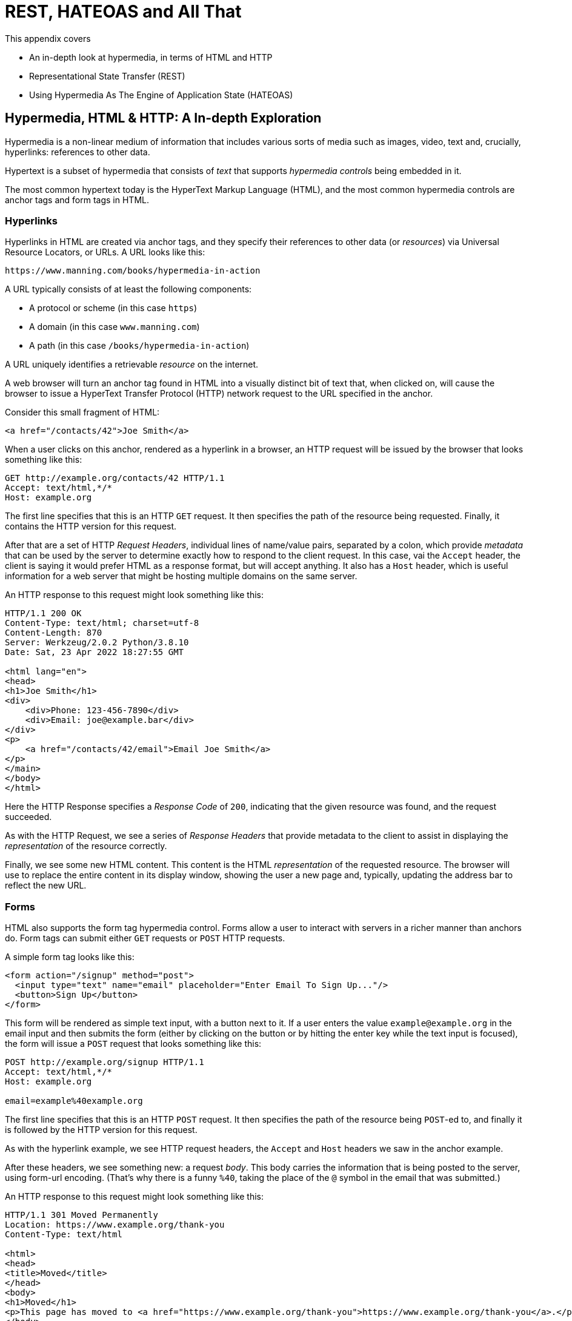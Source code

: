 
= REST, HATEOAS and All That

This appendix covers

* An in-depth look at hypermedia, in terms of HTML and HTTP
* Representational State Transfer (REST)
* Using Hypermedia As The Engine of Application State (HATEOAS)

== Hypermedia, HTML & HTTP: A In-depth Exploration

Hypermedia is a non-linear medium of information that includes various sorts of media such as images,
video, text and, crucially, hyperlinks: references to other data.

Hypertext is a subset of hypermedia that consists of _text_ that supports _hypermedia controls_ being embedded in it.

The most common hypertext today is the HyperText Markup Language (HTML), and the most common hypermedia controls are
anchor tags and form tags in HTML.

=== Hyperlinks

Hyperlinks in HTML are created via anchor tags, and they specify their references to other data (or _resources_) via
Universal Resource Locators, or URLs.  A URL looks like this:

[source,html]
----
https://www.manning.com/books/hypermedia-in-action
----

A URL typically consists of at least the following components:

* A protocol or scheme (in this case `https`)
* A domain (in this case `www.manning.com`)
* A path (in this case `/books/hypermedia-in-action`)

A URL uniquely identifies a retrievable _resource_ on the internet.

A web browser will turn an anchor tag found in HTML into a visually distinct bit of text that, when clicked on, will
cause the browser to issue a HyperText Transfer Protocol (HTTP) network request to the URL specified in the anchor.

Consider this small fragment of HTML:

[source,html]
----
<a href="/contacts/42">Joe Smith</a>
----

When a user clicks on this anchor, rendered as a hyperlink in a browser, an HTTP request will be issued by the browser
that looks something like this:

[source]
----
GET http://example.org/contacts/42 HTTP/1.1
Accept: text/html,*/*
Host: example.org
----

The first line specifies that this is an HTTP `GET` request.  It then specifies the path of the resource being
requested.  Finally, it contains the HTTP version for this request.

After that are a set of HTTP _Request Headers_, individual lines of name/value pairs, separated by a colon, which provide
_metadata_ that can be used by the server to determine exactly how to respond to the client request.  In this case,
vai the `Accept` header, the client is saying it would prefer HTML as a response format, but will accept anything.  It
also has a `Host` header, which is useful information for a web server that might be hosting multiple domains on the
same server.

An HTTP response to this request might look something like this:

[source]
----
HTTP/1.1 200 OK
Content-Type: text/html; charset=utf-8
Content-Length: 870
Server: Werkzeug/2.0.2 Python/3.8.10
Date: Sat, 23 Apr 2022 18:27:55 GMT

<html lang="en">
<head>
<h1>Joe Smith</h1>
<div>
    <div>Phone: 123-456-7890</div>
    <div>Email: joe@example.bar</div>
</div>
<p>
    <a href="/contacts/42/email">Email Joe Smith</a>
</p>
</main>
</body>
</html>
----

Here the HTTP Response specifies a _Response Code_ of `200`, indicating that the given resource was found, and the
request succeeded.

As with the HTTP Request, we see a series of _Response Headers_ that provide metadata to the client to assist in displaying
the _representation_ of the resource correctly.

Finally, we see some new HTML content.  This content is the HTML _representation_ of the requested resource.  The browser
will use to replace the entire content in its display window, showing the user a new page and, typically, updating the
address bar to reflect the new URL.

=== Forms

HTML also supports the form tag hypermedia control.  Forms allow a user to interact with servers in a richer manner than
anchors do.  Form tags can submit either `GET` requests or `POST` HTTP requests.

A simple form tag looks like this:

[source,html]
----
<form action="/signup" method="post">
  <input type="text" name="email" placeholder="Enter Email To Sign Up..."/>
  <button>Sign Up</button>
</form>
----

This form will be rendered as simple text input, with a button next to it.  If a user enters the value `example@example.org`
in the email input and then submits the form (either by clicking on the button or by hitting the enter key while the text
input is focused), the form will issue a `POST` request that looks something like this:

[source]
----
POST http://example.org/signup HTTP/1.1
Accept: text/html,*/*
Host: example.org

email=example%40example.org
----

The first line specifies that this is an HTTP `POST` request.  It then specifies the path of the resource being `POST`-ed to,
and finally it is followed by the HTTP version for this request.

As with the hyperlink example, we see HTTP request headers, the `Accept` and `Host` headers we saw in the anchor
example.

After these headers, we see something new: a request _body_.  This body carries the information that is being posted to
the server, using form-url encoding.  (That's why there is a funny `%40`, taking the place of
the `@` symbol in the email that was submitted.)

An HTTP response to this request might look something like this:

[source]
----
HTTP/1.1 301 Moved Permanently
Location: https://www.example.org/thank-you
Content-Type: text/html

<html>
<head>
<title>Moved</title>
</head>
<body>
<h1>Moved</h1>
<p>This page has moved to <a href="https://www.example.org/thank-you">https://www.example.org/thank-you</a>.</p>
</body>
</html>
----

This response uses the `301` HTTP Response code, which tells the browser "This page is not the final URL for the
response to this request, issue a new request, a `GET` to `https://www.example.org/thank-you`, which will give you the final
content."

The browser will then issue a `GET` request to this new URL and load the content returned by it into the browser window,
presumably a "Thank you for signing up" page.

This is a simple example of the widely used _Post/Redirect/Get_ pattern from the early web.  By adopting this pattern of
redirection after a `POST` occurs, the `POST` request and response does not end up in the browser history.  This means that
if the user hits the "Refresh" button, the `POST` is not issued.  Rather, the browser will issue a `GET` to the final URL
is that it navigated to.  This avoids accidentally re-updating a resource by simply refreshing a page.

If you have ever seen a warning by a browser saying something like "Are you sure you wish to refresh this page?" it is
most likely because the website you are using is not properly using this Post/Redirect/Get pattern.

=== HTTP Methods

It turns out that the HTTP protocol supports a number of request methods or verbs, not just `GET` and `POST`.  The most
relevant methods for web application developers are as follows:

[cols="1,4"]
|===
|`GET`
| A GET request requests the representation of the specified resource. GET requests should not mutate data.

|`POST`
| A POST request submits data to the specified resource. This will often result in a mutation of state on the server.

|`PUT`
| A PUT request replaces the data of the specified resource. This results in a mutation of state on the server.

|`PATCH`
| A PUT request replaces the data of the specified resource. This results in a mutation of state on the server.

|`DELETE`
| A DELETE request deletes the specified resource. This results in a mutation of state on the server.
|===

These verbs roughly line up with the "Create/Read/Update/Delete" or CRUD pattern in development:

* `POST` corresponds with Create
* `GET` corresponds with Read
* `PUT` and `PATCH` correspond with Update
* `DELETE` corresponds, well, with Delete

In a properly structured hypermedia system, you should use the appropriate HTTP method for the operation a given element
performs: If an element such as a button _deletes_ a resource, for example, ideally it should use the `DELETE` method.

.HTML & HTTP Methods
****
A funny thing about HTML is that, despite being the world's most popular hypermedia and despite being designed alongside
HTTP (which is the Hypertext Transfer Protocol, after all), HTTP can only issue `GET` and `POST` requests directly.

Anchor tags always issue a `GET` request.

Forms can issue either a `GET` or `POST` using the `method` attribute.

But forms and anchor tags can't issue `PUT`, `PATCH` or `DELETE` requests!  If you wish to issue these last three types
of requests, you currently have to resort to JavaScript.

This is an obvious shortcoming of HTML as a hypermedia, and it is hard to understand why this hasn't been fixed in the
HTML specification yet!.
****

== REpresentational State Transfer (REST)

So, with that brief refresher on hypermedia, HTML & HTTP out of the way, we are ready to take a close
look at the concept of REST.  The term REST comes from Chapter 5 of Roy Fielding's PhD dissertation on the architecture
of the web.  Fielding wrote his dissertation at U.C. Irvine, after having helped build much of the infrastructure of the early
web, including the Apache web server.  Roy was attempting to formalize and describe the novel distributed computing system
that he had helped to build.

We are going to focus in on what I feel is the most important section of Fielding's dissertation, from a web development
perspective: Section 5.1. This section contains the core concepts (Fielding calls them _constraints_) of Representational
State Transfer, or REST.

Before we get into the details, however, it is important to understand that Fielding considers REST a _network architecture_,
that is an entirely different way of architecting a distributed system.  And a novel one that should be _contrasted_ with
earlier distributed systems.

It is also important to emphasize that, at the time Fielding wrote his dissertation, JSON APIs and AJAX _did not exist_.
He was _describing_ the early web, with HTML being transferred over HTTP by early browsers, as a hypermedia system.

Today the term "REST" is mainly associated with JSON APIs.  This term is typically used erroneously when discussing
JSON APIs, which are usually much better described as _data APIs_.  We will clarify the difference between these JSON
data APIs and a truly REST-ful system in the coming sections.

To re-emphasise: REST describes _the pre-JSON API web_, and letting go of the current common usage of the term "REST
" is necessary to develop a proper understanding of what it means, conceptually.

=== The "Constraints" of REST

Fielding uses various "constraints" to describe how a REST-ful system must behave.  To be frank, this approach can seem
a little round-about and academic, which is appropriate for an academic dissertation.  However, once you spend some time
thinking about the constraints he outlines, it should become easy to understand if a given system actually satisfies these
architectural requirements of REST or not.

Here are the constraints of REST, from Section 5.1 of his dissertation:

* It is a client-server architecture (section 5.1.2)
* It is stateless (section 5.1.3) that is, every request contains all information necessary to respond to that request; no side state is maintained
* It allows for caching (section 5.1.4)
* It consists of a _uniform interface_ (section 5.1.5)
* It is a layered system (section 5.1.6)
* Optionally, it allows for Code-On-Demand (section 5.1.7), that is, scripting.

Let's go through each of these constrains in turn and discuss them in detail.

=== Client-Server (Section 5.1.2)

See https://www.ics.uci.edu/~fielding/pubs/dissertation/rest_arch_style.htm#sec_5_1_2 for the Client-Server constraint.

Obviously, the REST model Fielding was describing involved both _clients_ (that is, Web Browsers) and _servers_ (such
as the Apache Web Server he had been working on) communicating via a network connection.  This was the context of his
work: he was describing the *network architecture* of the World Wide Web, and contrasting it with earlier architectures,
notably thick-client networking models such as the Common Object Request Broker Architecture (CORBA).

It should be obvious that any web application, regardless of how it is designed, is going to satisfy this requirement.

=== Statelessness (Section 5.1.3)

See https://www.ics.uci.edu/~fielding/pubs/dissertation/rest_arch_style.htm#sec_5_1_3 for the Stateless constraint.

As described by Fielding, a REST-ful system is stateless: every request should encapsulate all information necessary to
respond to that request, with no side state or context stored on the server.

In practice, for many web applications today, we actually violate this constraint: it is common to establish a
_session cookie_ that acts as a unique identifier for a given user and that is sent along with every request.  While this
session cookie is, by itself, not stateful (after all, it is sent up with every request), it is typically
used as a key to look up information stored on the server side, in what is usually termed "the session".  This session
information is typically stored in some sort shared storage across multiple web servers, and holds things like the current
users email or id, their roles, partially created domain objects, catches, and so forth.

This violation of the Statelessness REST architectural constraints has proven to be useful for building web applications
and, for the most part, does not appear to have had a significant impact on the overall flexibility of the approach.

It should be noted, however, that it does cause additional complexity headaches when deploying hypermedia servers, which
now may need to have shared access to the session state information, for example.

=== Caching (Section 5.1.4)

See https://www.ics.uci.edu/~fielding/pubs/dissertation/rest_arch_style.htm#sec_5_1_4 for the Cache constraint.

This constraint states that a RESTful system should support the notion of caching, with explicit information on the
cacheability of requests for future requests of the same resource.

HTTP has an extensive caching mechanism that is often under-utilized for web applications.  Via the judicious use of
HTTP Headers you can ask browsers to keep a response for a given URL in a local cache and, when that URL is requested,
reuse that locally cached content.

=== The Uniform Interface Constraint (Section 5.1.5)

Now we come to the most interesting and, in our opinion, innovative constraint in REST: the _uniform interface_.  This
constraint is the source of much of the _flexibility_ and _simplicity_ of a hypermedia system, so we are going to
spend a lot of time on it.

See https://www.ics.uci.edu/~fielding/pubs/dissertation/rest_arch_style.htm#sec_5_1_5 for the Uniform Interface.

In this section, Fielding says:

[quote, Roy Fielding, Architectural Styles and the Design of Network-based Software Architectures]
____
> The central feature that distinguishes the REST architectural style from other network-based styles is its emphasis on
> a uniform interface between components... In order to obtain a uniform interface, multiple architectural constraints
> are needed to guide the behavior of components. REST is defined by four interface constraints: identification of
> resources; manipulation of resources through representations; self-descriptive messages; and, hypermedia as the engine
> of application state
____

So we have four additional sub-constraints that, taken together, form the Uniform Interface constraint.

==== Identification of Resources

In a REST-ful system, resources should have a unique identifier.  Today the concept of Universal Resource Locators (URLs) is
common, but at the time of Fielding's writing they were still relatively new and novel.

What might be more interesting today is the notion of a _resource_, thus being identified: in a REST-ful system, _any_ sort of
data that can be referenced, that is, the target of a hypermedia reference, is considered a resource.  URLs, though common
enough today, end up solving the very complex problem of uniquely identifying any resource on the internet.

==== Manipulation of Resources Through Representations

In a REST-ful system, _representations_ of the resource are transferred between clients and servers.  These
representations can contain both data and metadata about the request (control data).  A particular data
format or _media type_ may be used to present a given resource to a client, and that media type can be
negotiated between the client and the server.

We saw this latter aspect of the uniform interface in the `Accept` header in the requests above.

==== Self-Descriptive Messages

This constraint, along with the next one, form what we consider to be the core of the Uniform Interface, of REST and why,
in our opinion, hypermedia is such a powerful network architecture: in a REST-ful system, messages must be
_self-describing_.

What does that mean?

It means that messages must contain _all information_ necessary to both display _and also operate_ on the data being
represented.

This might sound a little abstract, so perhaps an example will help clarify.  Consider two implementations of an HTTP
endpoint, `/contacts/42` both of which return a representation of a Contact.

The first implementation returns an HTML representation:

[source,html]
----
<html lang="en">
<head>
<h1>Joe Smith</h1>
<div>
    <div>Email: joe@example.bar</div>
    <div>Status: Active</div>
</div>
<p>
    <a href="/contacts/42/archive">Archive</a>
</p>
</main>
</body>
</html>
----

The second implementation returns a JSON representation:

[source,json]
----
{
  "name": "Joe Smith",
  "email": "joe@example.org",
  "status": "Active"
}
----

What can we say about the differences between these two responses?

Well, one thing that probably jumps out at you is that the JSON representation is less wordy than the HTML
representation.  Fielding notes exactly this tradeoff in hypermedia-based systems in his dissertation:

[quote, Roy Fielding, Architectural Styles and the Design of Network-based Software Architectures]
____
The trade-off, though, is that a uniform interface degrades efficiency, since information is transferred in a
standardized form rather than one which is specific to an application's needs.
____

So hypermedia trades off representational efficiency for other goals, and you will sometimes see criticism this leveled
at HTML: it's just so _verbose_ compared to the JSON equivalent.

This is a valid criticism, although we would note that the difference between the size of two responses is almost certainly
very small when compared with network latency, connecting to a server-side data store, and so forth.

But let us grant that the JSON response is better in this regard.  In what way is the HTML response better?

Notice that the HTML representation has a hyperlink in it to navigate to a page to archive the contact.  The JSON
representation, in contrast, does not.  What are the ramifications of this fact for a client of the JSON API?

What this means is that the JSON API client *must understand* what the "status" field of a contact means.  If the JSON
client is able to update the contact in some way, it must know how to do so from some source _external_ to the JSON
message.  This source might be API documentation, word of mouth or, if the developer controls both the server and
the client, internal knowledge.

The HTML client, on the other hand, needs only to know how to render HTML.  It doesn't need to understand what
the "status" field on a Contact means and, in fact, doesn't need to understand what a Contact means at all!

It simply renders the HTML and allows the user, who presumably understands the concept of a Contact, to make
a decision on what action to pursue.

This difference between the two responses demonstrates the crux of REST and hypermedia, what makes them so powerful
 and flexible: clients (that is, web browsers) don't need to understand _anything_ about the underlying resources being
represented.

They only (only!) need to understand how to parse and display hypermedia, in this case HTML.  This gives hypermedia-based systems
unprecedented flexibility in dealing with changes to both the backing representations and to the system itself.  This will
become more apparent as we further explore this idea below.

==== Hypermedia As The Engine of Application State (HATEOAS)

The final sub-constraint on the Uniform Interface is that, in a REST-ful system, hypermedia should be "the engine of
application state".  This is sometimes called "HATEOAS", although Fielding prefers "the hypermedia constraint."

This constraint is closely related to the self-describing message constraint.  Let us consider again the two different
implementations of the end point `/contacts/42`, one returning HTML and one returning JSON.  Let's update the situation
such that the contact identified by this URL has now been archived.

What do our responses look like?

The first implementation returns the following HTML:

[source,html]
----
<html lang="en">
<head>
<h1>Joe Smith</h1>
<div>
    <div>Email: joe@example.bar</div>
    <div>Status: Archived</div>
</div>
<p>
    <a href="/contacts/42/unarchive">Unarchive</a>
</p>
</main>
</body>
</html>
----

The second implementation returns the following JSON representation:

[source,json]
----
{
  "name": "Joe Smith",
  "email": "joe@example.org",
  "status": "Archived"
}
----

What to notice here is that, by virtue of being a self-describing message, the HTML response now shows that the "Archive"
operation is no longer available, and a new "Unarchive" operation has become available.  The HTML representation of the contact
*encodes* the state of the application (that is, exactly what can and cannot be done with this particular representation )
in a way that the JSON representation does not.

The client interpreting the JSON response must, again, understand not only the general concept of a Contact,
but also specifically what the "status" field with the value "Archived" means.  It must know exactly what operations
are available on an "Archived" contact, to appropriately display them to an end user.  The state of the application,
in this situation is not encoded in the response, but rather in a mix of raw data and side channel information such as
API documentation.

Furthermore, in the majority of front end SPA frameworks today, this contact information would live _in memory_ in a
Javascript object representing a model of the contact.  The DOM would be updated based on changes to this model, that
is, the DOM would "react" to changes to this backing javascript model (hence the term "reactive" programming, the
basis for react and similar SPA frameworks.)

This is certainly _not_ using hypermedia as the engine of application state: it is using a javascript model as the
engine of application state, and synchronizing that model with a server and with the browser.  Let's call this approach
Javascript As The Engine of Application State (JATEOAS).

So, for most javascript applications today, Hypermedia is definitely _not__ the "engine of application state".
Rather a collection of javascript model objects living in memory are the engine of application state, with the DOM simply
being a display layer being driven by changes to these model objects.

In the HTML approach, the hypermedia is, indeed, the engine of application state: there is no additional model on the
client side, and all state is expressed directly in the hypermedia, in this case HTML.  As state changes on the server,
it is reflected in the representation (that is, HTML) sent back to the client.  The client (a browser) doesn't know
anything about Contacts or what the concept of "Archiving" is, or anything else about the domain model for this
web application: it simply knows how to render HTML.

By virtue of hypermedia it doesn't need to know anything about it and, in fact, can react incredibly flexibly to changes
from the server because of lack of domain specific knowledge.

==== HATEOAS & API Churn

Let's look at a practical example of this flexibility: consider a situation where a new feature is added to our
contact application that allows you to send a message to a given Contact.  How would this change the two responses from
the server?

The HTML representation might now look like this:

[source,html]
----
<html lang="en">
<head>
<h1>Joe Smith</h1>
<div>
    <div>Email: joe@example.bar</div>
    <div>Status: Active</div>
</div>
<p>
    <a href="/contacts/42/archive">Archive</a>
    <a href="/contacts/42/message">Message</a>
</p>
</main>
</body>
</html>
----

The JSON representation might look like this:

[source,json]
----
{
  "name": "Joe Smith",
  "email": "joe@example.org",
  "status": "Active"
}
----

Note that, once again, the JSON representation is unchanged.  There is no indication of this new functionality.  Instead,
a client must *know* about the change, presumably via some shared documentation between the client and the server.

Contrast this with the HTML response.  Because of the uniform interface of the REST-ful model and, in particular,
because we are using Hypermedia As The Engine of Application State, no such exchange of documentation is necessary!  Instead,
the client (a browser) simply renders the new HTML with this operation in it, making this operation available for the end user
without any additional coding changes.

A pretty neat trick!

Now, in this case, if the JSON client is not properly updated, the error state is relatively benign: a new bit of functionality
is simply not made available to users.  But let's consider a more severe change to the API: what if the archive functionality
was removed?  Or what if the URLs for these operations changed in some way?  In this case, the JSON client may be
broken in a much more serious manner.

The HTML response, however, would be simply updated to exclude the removed options or to update the URLs used for them.  Clients
would see the new HTML, display it properly, and allow users to select whatever the new set of operations happens to be.  Once
again, the uniform interface of REST has proven to be extremely flexible: despite a potentially radically new layout
for our hypermedia API, clients continue to keep working.

Because of this flexibility, hypermedia APIs tend not to cause the versioning headaches that JSON Data APIs do.  Once a
Hypermedia Driven Application has been "entered" (that is, navigated to through some entry point URL), all functionality
and resources are surfaced through self-describing messages.  Therefore, there is no need to exchange documentation with
clients: the clients simply render the hypermedia (in this case HTML) and everything works out.  When a change occurs,
there is no need to create a new version of the API: clients simply retrieve updated hypermedia, which encodes the new
operations and resources in it, and display it to users to work with.

This is truly some deep magic!

=== Layered System

The Layered System constraint can be found at https://www.ics.uci.edu/~fielding/pubs/dissertation/rest_arch_style.htm#sec_5_1_6

After the excitement of the uniform interface constraint, the "layered system" constraint is a bit boring, although
still very useful: the REST-ful architecture is layered, allowing for multiple servers to act as intermediaries between
the client and the eventual "source of truth" server.

These intermediary servers can act as proxies, transform intermediate requests and responses and so forth.

A common modern example if this layering feature of REST is the use of Content Delivery Networks (CDNs) to deliver unchanging
static assets to clients more quickly, by storing the response from the origin server in intermediate servers more
closely located to the client making a request.

This allows content to be delivered more quickly to the end user and reduces load on the origin server.

=== An Optional Constraint: Code-On-Demand

The final constraint imposed on a REST-ful system is, somewhat awkwardly, described as an "optional constraint", and
can be found here: https://www.ics.uci.edu/~fielding/pubs/dissertation/rest_arch_style.htm#sec_5_1_7

In this section, Fielding says:

[quote, Roy Fielding, Architectural Styles and the Design of Network-based Software Architectures]
____
REST allows client functionality to be extended by downloading and executing code in the form of applets or scripts. This
simplifies clients by reducing the number of features required to be pre-implemented. Allowing features to be downloaded
after deployment improves system extensibility. However, it also reduces visibility, and thus is only an optional constraint
within REST.
____

So, scripting _was_ and _is_ a native aspect of the original REST-ful model of the web, and, thus something that
should be allowed in a Hypermedia Driven Application.

However, in a Hypermedia Driven Application the presence of scripting should _not_ change the fundamental networking
model: hypermedia should still be the engine of application state and server communication should still consist of
hypermedia exchanges rather than, for example, JSON data exchanges.

Today, unfortunately, the scripting layer of the web, that is, JavaScript, is quite often used to _replace_ rather than augment
the hypermedia model.  It is against this trend that this book is written.  This does not mean that scripting
should not be allowed in a hypermedia application, but rather that it should be done in a certain manner consistent
with the REST-ful approach.

== Conclusion

After this deep dive into Chapter 5 of Roy Fielding's dissertation, I hope you have much better understanding of REST,
and in particular, the uniform interface and HATEOAS. And I hope you can see _why_ these characteristics make hypermedia
systems so flexible.

If you didn't really appreciate what REST and HATEOAS meant before now, don't feel bad: it took me over a decade of
working in web development, and building a hypermedia-oriented library to boot, to realize just how
special HTML and the web is!